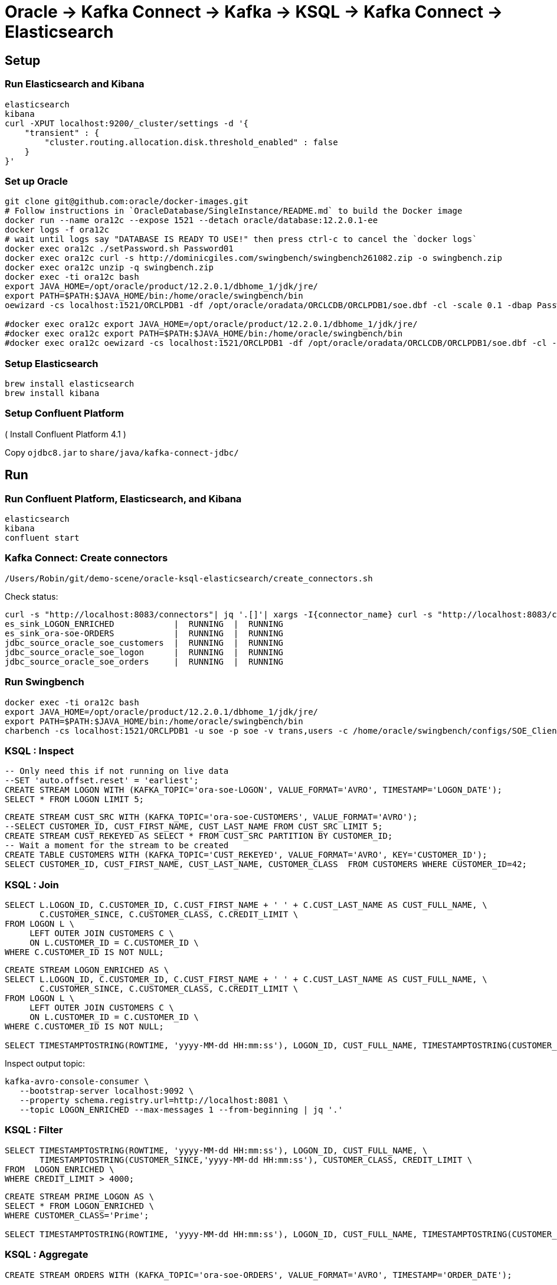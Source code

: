 = Oracle -> Kafka Connect -> Kafka -> KSQL -> Kafka Connect -> Elasticsearch

== Setup

=== Run Elasticsearch and Kibana

[source,bash]
----
elasticsearch
kibana
curl -XPUT localhost:9200/_cluster/settings -d '{
    "transient" : {
        "cluster.routing.allocation.disk.threshold_enabled" : false
    }
}'
----

=== Set up Oracle

[source,bash]
----
git clone git@github.com:oracle/docker-images.git
# Follow instructions in `OracleDatabase/SingleInstance/README.md` to build the Docker image
docker run --name ora12c --expose 1521 --detach oracle/database:12.2.0.1-ee
docker logs -f ora12c
# wait until logs say "DATABASE IS READY TO USE!" then press ctrl-c to cancel the `docker logs`
docker exec ora12c ./setPassword.sh Password01
docker exec ora12c curl -s http://dominicgiles.com/swingbench/swingbench261082.zip -o swingbench.zip
docker exec ora12c unzip -q swingbench.zip
docker exec -ti ora12c bash
export JAVA_HOME=/opt/oracle/product/12.2.0.1/dbhome_1/jdk/jre/
export PATH=$PATH:$JAVA_HOME/bin:/home/oracle/swingbench/bin
oewizard -cs localhost:1521/ORCLPDB1 -df /opt/oracle/oradata/ORCLCDB/ORCLPDB1/soe.dbf -cl -scale 0.1 -dbap Password01 -create -u soe -p soe -ts soe -v

#docker exec ora12c export JAVA_HOME=/opt/oracle/product/12.2.0.1/dbhome_1/jdk/jre/
#docker exec ora12c export PATH=$PATH:$JAVA_HOME/bin:/home/oracle/swingbench/bin
#docker exec ora12c oewizard -cs localhost:1521/ORCLPDB1 -df /opt/oracle/oradata/ORCLCDB/ORCLPDB1/soe.dbf -cl -scale 0.1 -dbap Password01 -create -u soe -p soe -ts soe -v
----

=== Setup Elasticsearch

[source,bash]
----
brew install elasticsearch
brew install kibana
----

=== Setup Confluent Platform

( Install Confluent Platform 4.1 )

Copy `ojdbc8.jar` to `share/java/kafka-connect-jdbc/`

== Run

=== Run Confluent Platform, Elasticsearch, and Kibana

[source,bash]
----
elasticsearch
kibana
confluent start
----

=== Kafka Connect: Create connectors

[source,bash]
----
/Users/Robin/git/demo-scene/oracle-ksql-elasticsearch/create_connectors.sh
----

Check status:

[source,bash]
----
curl -s "http://localhost:8083/connectors"| jq '.[]'| xargs -I{connector_name} curl -s "http://localhost:8083/connectors/"{connector_name}"/status"| jq -c -M '[.name,.connector.state,.tasks[].state]|join(":|:")'| column -s : -t| sed 's/\"//g'| sort
es_sink_LOGON_ENRICHED            |  RUNNING  |  RUNNING
es_sink_ora-soe-ORDERS            |  RUNNING  |  RUNNING
jdbc_source_oracle_soe_customers  |  RUNNING  |  RUNNING
jdbc_source_oracle_soe_logon      |  RUNNING  |  RUNNING
jdbc_source_oracle_soe_orders     |  RUNNING  |  RUNNING
----

=== Run Swingbench

[source,bash]
----
docker exec -ti ora12c bash
export JAVA_HOME=/opt/oracle/product/12.2.0.1/dbhome_1/jdk/jre/
export PATH=$PATH:$JAVA_HOME/bin:/home/oracle/swingbench/bin
charbench -cs localhost:1521/ORCLPDB1 -u soe -p soe -v trans,users -c /home/oracle/swingbench/configs/SOE_Client_Side.xml -uc 1
----

=== KSQL : Inspect

[source,sql]
----
-- Only need this if not running on live data
--SET 'auto.offset.reset' = 'earliest';
CREATE STREAM LOGON WITH (KAFKA_TOPIC='ora-soe-LOGON', VALUE_FORMAT='AVRO', TIMESTAMP='LOGON_DATE');
SELECT * FROM LOGON LIMIT 5;
----


[source,sql]
----
CREATE STREAM CUST_SRC WITH (KAFKA_TOPIC='ora-soe-CUSTOMERS', VALUE_FORMAT='AVRO');
--SELECT CUSTOMER_ID, CUST_FIRST_NAME, CUST_LAST_NAME FROM CUST_SRC LIMIT 5;
CREATE STREAM CUST_REKEYED AS SELECT * FROM CUST_SRC PARTITION BY CUSTOMER_ID;
-- Wait a moment for the stream to be created
CREATE TABLE CUSTOMERS WITH (KAFKA_TOPIC='CUST_REKEYED', VALUE_FORMAT='AVRO', KEY='CUSTOMER_ID');
SELECT CUSTOMER_ID, CUST_FIRST_NAME, CUST_LAST_NAME, CUSTOMER_CLASS  FROM CUSTOMERS WHERE CUSTOMER_ID=42;
----

=== KSQL : Join

[source,sql]
----
SELECT L.LOGON_ID, C.CUSTOMER_ID, C.CUST_FIRST_NAME + ' ' + C.CUST_LAST_NAME AS CUST_FULL_NAME, \
       C.CUSTOMER_SINCE, C.CUSTOMER_CLASS, C.CREDIT_LIMIT \
FROM LOGON L \
     LEFT OUTER JOIN CUSTOMERS C \
     ON L.CUSTOMER_ID = C.CUSTOMER_ID \
WHERE C.CUSTOMER_ID IS NOT NULL;
----

[source,sql]
----
CREATE STREAM LOGON_ENRICHED AS \
SELECT L.LOGON_ID, C.CUSTOMER_ID, C.CUST_FIRST_NAME + ' ' + C.CUST_LAST_NAME AS CUST_FULL_NAME, \
       C.CUSTOMER_SINCE, C.CUSTOMER_CLASS, C.CREDIT_LIMIT \
FROM LOGON L \
     LEFT OUTER JOIN CUSTOMERS C \
     ON L.CUSTOMER_ID = C.CUSTOMER_ID \
WHERE C.CUSTOMER_ID IS NOT NULL;

SELECT TIMESTAMPTOSTRING(ROWTIME, 'yyyy-MM-dd HH:mm:ss'), LOGON_ID, CUST_FULL_NAME, TIMESTAMPTOSTRING(CUSTOMER_SINCE,'yyyy-MM-dd HH:mm:ss'), CUSTOMER_CLASS, CREDIT_LIMIT FROM LOGON_ENRICHED;
----

Inspect output topic:

[source,bash]
----
kafka-avro-console-consumer \
   --bootstrap-server localhost:9092 \
   --property schema.registry.url=http://localhost:8081 \
   --topic LOGON_ENRICHED --max-messages 1 --from-beginning | jq '.'
----

=== KSQL : Filter

[source,sql]
----
SELECT TIMESTAMPTOSTRING(ROWTIME, 'yyyy-MM-dd HH:mm:ss'), LOGON_ID, CUST_FULL_NAME, \
       TIMESTAMPTOSTRING(CUSTOMER_SINCE,'yyyy-MM-dd HH:mm:ss'), CUSTOMER_CLASS, CREDIT_LIMIT \
FROM  LOGON_ENRICHED \
WHERE CREDIT_LIMIT > 4000;
----

[source,sql]
----
CREATE STREAM PRIME_LOGON AS \
SELECT * FROM LOGON_ENRICHED \
WHERE CUSTOMER_CLASS='Prime';

SELECT TIMESTAMPTOSTRING(ROWTIME, 'yyyy-MM-dd HH:mm:ss'), LOGON_ID, CUST_FULL_NAME, TIMESTAMPTOSTRING(CUSTOMER_SINCE,'yyyy-MM-dd HH:mm:ss'), CUSTOMER_CLASS FROM PRIME_LOGON;
----

=== KSQL : Aggregate

[source,sql]
----
CREATE STREAM ORDERS WITH (KAFKA_TOPIC='ora-soe-ORDERS', VALUE_FORMAT='AVRO', TIMESTAMP='ORDER_DATE');

CREATE TABLE ORDERS_AGG_HOURLY AS \
SELECT ORDER_STATUS, COUNT(*) AS ORDER_COUNT, MAX(ORDER_TOTAL) AS MAX_ORDER_TOTAL, \
MIN(ORDER_TOTAL) AS MIN_ORDER_TOTAL, SUM(ORDER_TOTAL) AS SUM_ORDER_TOTAL, \
SUM(ORDER_TOTAL)/COUNT(*) AS AVG_ORDER_TOTAL \
FROM ORDERS WINDOW TUMBLING (SIZE 1 HOUR) \
GROUP BY ORDER_STATUS;

SELECT TIMESTAMPTOSTRING(ROWTIME, 'yyyy-MM-dd HH:mm:ss') , ORDER_COUNT, AVG_ORDER_TOTAL  \
FROM ORDERS_AGG_HOURLY \
WHERE ORDER_STATUS=2;
----

Reserve idea:
[source,sql]
----
SELECT CUSTOMER_CLASS, MAX(CREDIT_LIMIT) MAX_CREDIT_LIMIT, SUM(CREDIT_LIMIT)/COUNT(CREDIT_LIMIT) AS AVG_CREDIT_LIMIT \
FROM LOGON_ENRICHED WINDOW TUMBLING (SIZE 1 MINUTE) \
GROUP BY CUSTOMER_CLASS;
----

=== Analyse data in Kibana

_Import `kibana.json` into Kibana for pre-built viz & dashboard_
